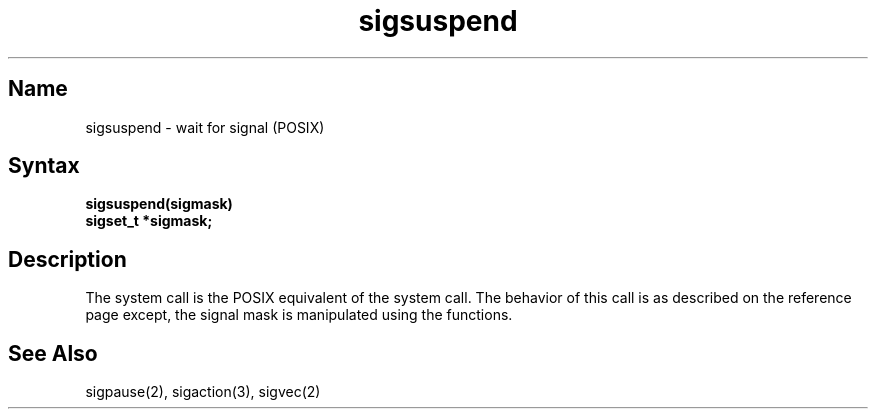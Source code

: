 .\" SCCSID: @(#)sigsuspend.3	2.4	8/10/87
.TH sigsuspend 3
.SH Name
sigsuspend \- wait for signal (POSIX)
.SH Syntax
.ft B
sigsuspend(sigmask)
.br
sigset_t *sigmask;
.ft R
.SH Description
.NXR "sigsuspend system call"
.NXA "sigblock system call" "sigsuspend system call"
.NXR "signal" "releasing blocked"
The
.PN sigsuspend
system call
is the POSIX equivalent of the
.MS sigpause 2
system call. The behavior of this call is as described on the
.MS sigpause 2
reference page except,
the signal mask is manipulated using the 
.MS sigsetops 3
functions.
.SH See Also
sigpause(2), sigaction(3), sigvec(2)
